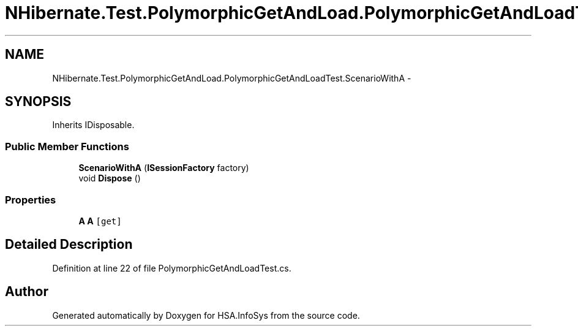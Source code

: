 .TH "NHibernate.Test.PolymorphicGetAndLoad.PolymorphicGetAndLoadTest.ScenarioWithA" 3 "Fri Jul 5 2013" "Version 1.0" "HSA.InfoSys" \" -*- nroff -*-
.ad l
.nh
.SH NAME
NHibernate.Test.PolymorphicGetAndLoad.PolymorphicGetAndLoadTest.ScenarioWithA \- 
.SH SYNOPSIS
.br
.PP
.PP
Inherits IDisposable\&.
.SS "Public Member Functions"

.in +1c
.ti -1c
.RI "\fBScenarioWithA\fP (\fBISessionFactory\fP factory)"
.br
.ti -1c
.RI "void \fBDispose\fP ()"
.br
.in -1c
.SS "Properties"

.in +1c
.ti -1c
.RI "\fBA\fP \fBA\fP\fC [get]\fP"
.br
.in -1c
.SH "Detailed Description"
.PP 
Definition at line 22 of file PolymorphicGetAndLoadTest\&.cs\&.

.SH "Author"
.PP 
Generated automatically by Doxygen for HSA\&.InfoSys from the source code\&.
